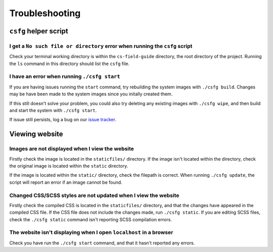 Troubleshooting
##############################################################################

``csfg`` helper script
==============================================================================

I get a ``No such file or directory`` error when running the ``csfg`` script
------------------------------------------------------------------------------

Check your terminal working directory is within the ``cs-field-guide`` directory,
the root directory of the project.
Running the ``ls`` command in this directory should list the ``csfg`` file.

I have an error when running ``./csfg start``
------------------------------------------------------------------------------

If you are having issues running the ``start`` command, try rebuilding the
system images with ``./csfg build``.
Changes may be have been made to the system images since you initally created
them.

If this still doesn't solve your problem, you could also try deleting any
existing images with ``./csfg wipe``, and then build and start the system with
``./csfg start``.

If issue still persists, log a bug on our `issue tracker`_.

Viewing website
==============================================================================

Images are not displayed when I view the website
------------------------------------------------------------------------------

Firstly check the image is located in the ``staticfiles/`` directory.
If the image isn't located within the directory, check the original image is
located within the ``static`` directory.

If the image is located within the ``static/`` directory, check the
filepath is correct.
When running ``./csfg update``, the script will report an error if an image
cannot be found.

Changed CSS/SCSS styles are not updated when I view the website
------------------------------------------------------------------------------

Firstly check the compiled CSS is located in the ``staticfiles/`` directory,
and that the changes have appeared in the compiled CSS file.
If the CSS file does not include the changes made, run ``./csfg static``.
If you are editing SCSS files, check the ``./csfg static`` command isn't reporting
SCSS compilation errors.

The website isn't displaying when I open ``localhost`` in a browser
----------------------------------------------------------------------------------------------

Check you have run the ``./csfg start`` command, and that it hasn't reported any
errors.

.. _issue tracker: https://github.com/uccser/cs-field-guide/issues
